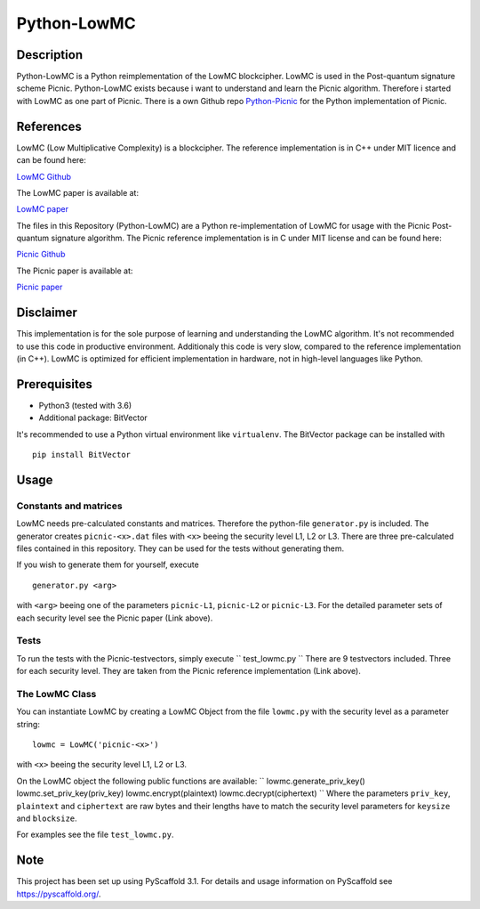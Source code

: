 *************
Python-LowMC
*************

Description
=============
Python-LowMC is a Python reimplementation of the LowMC blockcipher. LowMC is used in the Post-quantum signature scheme Picnic. Python-LowMC exists because i want to understand and learn the Picnic algorithm. Therefore i started with LowMC as one part of Picnic. There is a own Github repo `Python-Picnic  <https://github.com/ThorKn/Python-Picnic/>`_ for the Python implementation of Picnic.   

References
=============
LowMC (Low Multiplicative Complexity) is a blockcipher.
The reference implementation is in C++ under MIT licence and can be found here:

`LowMC Github <https://github.com/LowMC/lowmc/>`_

The LowMC paper is available at:

`LowMC paper <https://eprint.iacr.org/2016/687.pdf/>`_

The files in this Repository (Python-LowMC) are a Python re-implementation of LowMC for usage with the Picnic Post-quantum signature algorithm. The Picnic reference implementation is in C under MIT license and can be found here:

`Picnic Github <https://github.com/Microsoft/Picnic/>`_

The Picnic paper is available at:

`Picnic paper <https://microsoft.github.io/Picnic/>`_

Disclaimer
=============
This implementation is for the sole purpose of learning and understanding the LowMC algorithm. It's not recommended to use this code in productive environment. Additionaly this code is very slow, compared to the reference implementation (in C++). LowMC is optimized for efficient implementation in hardware, not in high-level languages like Python.

Prerequisites
===============
* Python3 (tested with 3.6)
* Additional package: BitVector

It's recommended to use a Python virtual environment like ``virtualenv``. The BitVector package can be installed with 
::
  pip install BitVector 

Usage
=======

Constants and matrices
------------------------

LowMC needs pre-calculated constants and matrices. Therefore the python-file ``generator.py`` is included. The generator creates ``picnic-<x>.dat`` files with ``<x>`` beeing the security level L1, L2 or L3. There are three pre-calculated files contained in this repository. They can be used for the tests without generating them. 

If you wish to generate them for yourself, execute 
::
  generator.py <arg>

with ``<arg>`` beeing one of the parameters ``picnic-L1``, ``picnic-L2`` or ``picnic-L3``. 
For the detailed parameter sets of each security level see the Picnic paper (Link above).

Tests
----------
To run the tests with the Picnic-testvectors, simply execute
``
test_lowmc.py
``
There are 9 testvectors included. Three for each security level. They are taken from the Picnic reference implementation (Link above).

The LowMC Class
------------------
You can instantiate LowMC by creating a LowMC Object from the file ``lowmc.py`` with the security level as a parameter string:
::
  lowmc = LowMC('picnic-<x>')

with ``<x>`` beeing the security level L1, L2 or L3.

On the LowMC object the following public functions are available:
``
lowmc.generate_priv_key()
lowmc.set_priv_key(priv_key)
lowmc.encrypt(plaintext)
lowmc.decrypt(ciphertext)
``
Where the parameters ``priv_key``, ``plaintext`` and ``ciphertext`` are raw bytes and their lengths have to match the security level parameters for ``keysize`` and ``blocksize``. 

For examples see the file ``test_lowmc.py``.

Note
======

This project has been set up using PyScaffold 3.1. For details and usage
information on PyScaffold see https://pyscaffold.org/.
